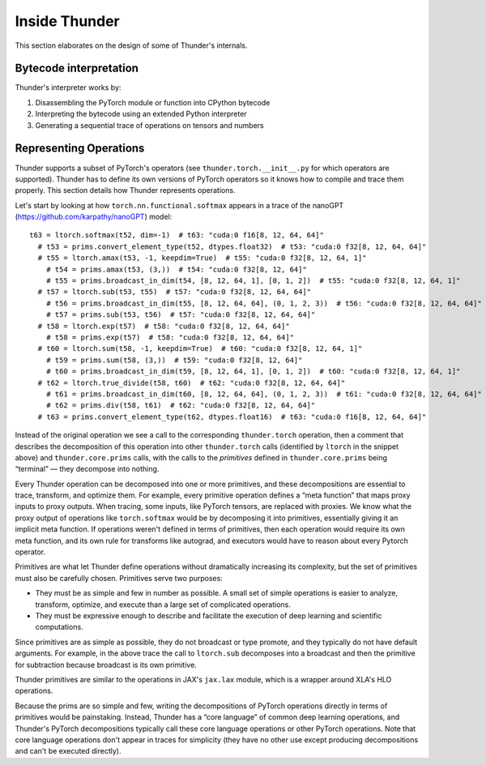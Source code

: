 Inside Thunder
##############

This section elaborates on the design of some of Thunder's internals.

Bytecode interpretation
=======================

Thunder's interpreter works by:

1. Disassembling the PyTorch module or function into CPython bytecode
2. Interpreting the bytecode using an extended Python interpreter
3. Generating a sequential trace of operations on tensors and numbers

Representing Operations
=======================

Thunder supports a subset of PyTorch's operators (see ``thunder.torch.__init__.py`` for which operators are supported).
Thunder has to define its own versions of PyTorch operators so it knows how to compile and trace them properly. This section details how Thunder represents operations.

Let's start by looking at how ``torch.nn.functional.softmax`` appears in a trace of the nanoGPT (https://github.com/karpathy/nanoGPT) model::

  t63 = ltorch.softmax(t52, dim=-1)  # t63: "cuda:0 f16[8, 12, 64, 64]"
    # t53 = prims.convert_element_type(t52, dtypes.float32)  # t53: "cuda:0 f32[8, 12, 64, 64]"
    # t55 = ltorch.amax(t53, -1, keepdim=True)  # t55: "cuda:0 f32[8, 12, 64, 1]"
      # t54 = prims.amax(t53, (3,))  # t54: "cuda:0 f32[8, 12, 64]"
      # t55 = prims.broadcast_in_dim(t54, [8, 12, 64, 1], [0, 1, 2])  # t55: "cuda:0 f32[8, 12, 64, 1]"
    # t57 = ltorch.sub(t53, t55)  # t57: "cuda:0 f32[8, 12, 64, 64]"
      # t56 = prims.broadcast_in_dim(t55, [8, 12, 64, 64], (0, 1, 2, 3))  # t56: "cuda:0 f32[8, 12, 64, 64]"
      # t57 = prims.sub(t53, t56)  # t57: "cuda:0 f32[8, 12, 64, 64]"
    # t58 = ltorch.exp(t57)  # t58: "cuda:0 f32[8, 12, 64, 64]"
      # t58 = prims.exp(t57)  # t58: "cuda:0 f32[8, 12, 64, 64]"
    # t60 = ltorch.sum(t58, -1, keepdim=True)  # t60: "cuda:0 f32[8, 12, 64, 1]"
      # t59 = prims.sum(t58, (3,))  # t59: "cuda:0 f32[8, 12, 64]"
      # t60 = prims.broadcast_in_dim(t59, [8, 12, 64, 1], [0, 1, 2])  # t60: "cuda:0 f32[8, 12, 64, 1]"
    # t62 = ltorch.true_divide(t58, t60)  # t62: "cuda:0 f32[8, 12, 64, 64]"
      # t61 = prims.broadcast_in_dim(t60, [8, 12, 64, 64], (0, 1, 2, 3))  # t61: "cuda:0 f32[8, 12, 64, 64]"
      # t62 = prims.div(t58, t61)  # t62: "cuda:0 f32[8, 12, 64, 64]"
    # t63 = prims.convert_element_type(t62, dtypes.float16)  # t63: "cuda:0 f16[8, 12, 64, 64]"

Instead of the original operation we see a call to the corresponding ``thunder.torch`` operation, then a comment that describes the decomposition of this operation into other ``thunder.torch`` calls (identified by ``ltorch`` in the snippet above) and ``thunder.core.prims`` calls, with the calls to the *primitives* defined in ``thunder.core.prims`` being “terminal” — they decompose into nothing.

Every Thunder operation can be decomposed into one or more primitives, and these decompositions are essential to trace, transform, and optimize them. For example, every primitive operation defines a “meta function” that maps proxy inputs to proxy outputs. When tracing, some inputs, like PyTorch tensors, are replaced with proxies. We know what the proxy output of operations like ``torch.softmax`` would be by decomposing it into primitives, essentially giving it an implicit meta function. If operations weren't defined in terms of primitives, then each operation would require its own meta function, and its own rule for transforms like autograd, and executors would have to reason about every Pytorch operator.

Primitives are what let Thunder define operations without dramatically increasing its complexity, but the set of primitives must also be carefully chosen. Primitives serve two purposes:

- They must be as simple and few in number as possible. A small set of simple operations is easier to analyze, transform, optimize, and execute than a large set of complicated operations.
- They must be expressive enough to describe and facilitate the execution of deep learning and scientific computations.

Since primitives are as simple as possible, they do not broadcast or type promote, and they typically do not have default arguments. For example, in the above trace the call to ``ltorch.sub`` decomposes into a broadcast and then the primitive for subtraction because broadcast is its own primitive.

Thunder primitives are similar to the operations in JAX's ``jax.lax`` module, which is a wrapper around XLA's HLO operations.

Because the prims are so simple and few, writing the decompositions of PyTorch operations directly in terms of primitives would be painstaking. Instead, Thunder has a “core language” of common deep learning operations, and Thunder's PyTorch decompositions typically call these core language operations or other PyTorch operations. Note that core language operations don't appear in traces for simplicity (they have no other use except producing decompositions and can't be executed directly).

